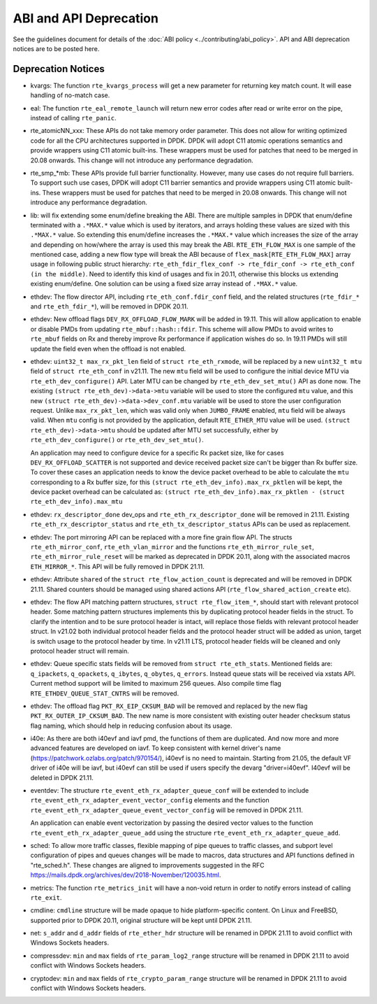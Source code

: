 ..  SPDX-License-Identifier: BSD-3-Clause
    Copyright 2018 The DPDK contributors

ABI and API Deprecation
=======================

See the guidelines document for details of the :doc:`ABI policy
<../contributing/abi_policy>`. API and ABI deprecation notices are to be posted
here.

Deprecation Notices
-------------------

* kvargs: The function ``rte_kvargs_process`` will get a new parameter
  for returning key match count. It will ease handling of no-match case.

* eal: The function ``rte_eal_remote_launch`` will return new error codes
  after read or write error on the pipe, instead of calling ``rte_panic``.

* rte_atomicNN_xxx: These APIs do not take memory order parameter. This does
  not allow for writing optimized code for all the CPU architectures supported
  in DPDK. DPDK will adopt C11 atomic operations semantics and provide wrappers
  using C11 atomic built-ins. These wrappers must be used for patches that
  need to be merged in 20.08 onwards. This change will not introduce any
  performance degradation.

* rte_smp_*mb: These APIs provide full barrier functionality. However, many
  use cases do not require full barriers. To support such use cases, DPDK will
  adopt C11 barrier semantics and provide wrappers using C11 atomic built-ins.
  These wrappers must be used for patches that need to be merged in 20.08
  onwards. This change will not introduce any performance degradation.

* lib: will fix extending some enum/define breaking the ABI. There are multiple
  samples in DPDK that enum/define terminated with a ``.*MAX.*`` value which is
  used by iterators, and arrays holding these values are sized with this
  ``.*MAX.*`` value. So extending this enum/define increases the ``.*MAX.*``
  value which increases the size of the array and depending on how/where the
  array is used this may break the ABI.
  ``RTE_ETH_FLOW_MAX`` is one sample of the mentioned case, adding a new flow
  type will break the ABI because of ``flex_mask[RTE_ETH_FLOW_MAX]`` array
  usage in following public struct hierarchy:
  ``rte_eth_fdir_flex_conf -> rte_fdir_conf -> rte_eth_conf (in the middle)``.
  Need to identify this kind of usages and fix in 20.11, otherwise this blocks
  us extending existing enum/define.
  One solution can be using a fixed size array instead of ``.*MAX.*`` value.

* ethdev: The flow director API, including ``rte_eth_conf.fdir_conf`` field,
  and the related structures (``rte_fdir_*`` and ``rte_eth_fdir_*``),
  will be removed in DPDK 20.11.

* ethdev: New offload flags ``DEV_RX_OFFLOAD_FLOW_MARK`` will be added in 19.11.
  This will allow application to enable or disable PMDs from updating
  ``rte_mbuf::hash::fdir``.
  This scheme will allow PMDs to avoid writes to ``rte_mbuf`` fields on Rx and
  thereby improve Rx performance if application wishes do so.
  In 19.11 PMDs will still update the field even when the offload is not
  enabled.

* ethdev: ``uint32_t max_rx_pkt_len`` field of ``struct rte_eth_rxmode``, will be
  replaced by a new ``uint32_t mtu`` field of ``struct rte_eth_conf`` in v21.11.
  The new ``mtu`` field will be used to configure the initial device MTU via
  ``rte_eth_dev_configure()`` API.
  Later MTU can be changed by ``rte_eth_dev_set_mtu()`` API as done now.
  The existing ``(struct rte_eth_dev)->data->mtu`` variable will be used to store
  the configured ``mtu`` value,
  and this new ``(struct rte_eth_dev)->data->dev_conf.mtu`` variable will
  be used to store the user configuration request.
  Unlike ``max_rx_pkt_len``, which was valid only when ``JUMBO_FRAME`` enabled,
  ``mtu`` field will be always valid.
  When ``mtu`` config is not provided by the application, default ``RTE_ETHER_MTU``
  value will be used.
  ``(struct rte_eth_dev)->data->mtu`` should be updated after MTU set successfully,
  either by ``rte_eth_dev_configure()`` or ``rte_eth_dev_set_mtu()``.

  An application may need to configure device for a specific Rx packet size, like for
  cases ``DEV_RX_OFFLOAD_SCATTER`` is not supported and device received packet size
  can't be bigger than Rx buffer size.
  To cover these cases an application needs to know the device packet overhead to be
  able to calculate the ``mtu`` corresponding to a Rx buffer size, for this
  ``(struct rte_eth_dev_info).max_rx_pktlen`` will be kept,
  the device packet overhead can be calculated as:
  ``(struct rte_eth_dev_info).max_rx_pktlen - (struct rte_eth_dev_info).max_mtu``

* ethdev: ``rx_descriptor_done`` dev_ops and ``rte_eth_rx_descriptor_done``
  will be removed in 21.11.
  Existing ``rte_eth_rx_descriptor_status`` and ``rte_eth_tx_descriptor_status``
  APIs can be used as replacement.

* ethdev: The port mirroring API can be replaced with a more fine grain flow API.
  The structs ``rte_eth_mirror_conf``, ``rte_eth_vlan_mirror`` and the functions
  ``rte_eth_mirror_rule_set``, ``rte_eth_mirror_rule_reset`` will be marked
  as deprecated in DPDK 20.11, along with the associated macros ``ETH_MIRROR_*``.
  This API will be fully removed in DPDK 21.11.

* ethdev: Attribute ``shared`` of the ``struct rte_flow_action_count``
  is deprecated and will be removed in DPDK 21.11. Shared counters should
  be managed using shared actions API (``rte_flow_shared_action_create`` etc).

* ethdev: The flow API matching pattern structures, ``struct rte_flow_item_*``,
  should start with relevant protocol header.
  Some matching pattern structures implements this by duplicating protocol header
  fields in the struct. To clarify the intention and to be sure protocol header
  is intact, will replace those fields with relevant protocol header struct.
  In v21.02 both individual protocol header fields and the protocol header struct
  will be added as union, target is switch usage to the protocol header by time.
  In v21.11 LTS, protocol header fields will be cleaned and only protocol header
  struct will remain.

* ethdev: Queue specific stats fields will be removed from ``struct rte_eth_stats``.
  Mentioned fields are: ``q_ipackets``, ``q_opackets``, ``q_ibytes``, ``q_obytes``,
  ``q_errors``.
  Instead queue stats will be received via xstats API. Current method support
  will be limited to maximum 256 queues.
  Also compile time flag ``RTE_ETHDEV_QUEUE_STAT_CNTRS`` will be removed.

* ethdev: The offload flag ``PKT_RX_EIP_CKSUM_BAD`` will be removed and
  replaced by the new flag ``PKT_RX_OUTER_IP_CKSUM_BAD``. The new name is more
  consistent with existing outer header checksum status flag naming, which
  should help in reducing confusion about its usage.

* i40e: As there are both i40evf and iavf pmd, the functions of them are
  duplicated. And now more and more advanced features are developed on iavf.
  To keep consistent with kernel driver's name
  (https://patchwork.ozlabs.org/patch/970154/), i40evf is no need to maintain.
  Starting from 21.05, the default VF driver of i40e will be iavf, but i40evf
  can still be used if users specify the devarg "driver=i40evf". I40evf will
  be deleted in DPDK 21.11.

* eventdev: The structure ``rte_event_eth_rx_adapter_queue_conf`` will be
  extended to include ``rte_event_eth_rx_adapter_event_vector_config`` elements
  and the function ``rte_event_eth_rx_adapter_queue_event_vector_config`` will
  be removed in DPDK 21.11.

  An application can enable event vectorization by passing the desired vector
  values to the function ``rte_event_eth_rx_adapter_queue_add`` using
  the structure ``rte_event_eth_rx_adapter_queue_add``.

* sched: To allow more traffic classes, flexible mapping of pipe queues to
  traffic classes, and subport level configuration of pipes and queues
  changes will be made to macros, data structures and API functions defined
  in "rte_sched.h". These changes are aligned to improvements suggested in the
  RFC https://mails.dpdk.org/archives/dev/2018-November/120035.html.

* metrics: The function ``rte_metrics_init`` will have a non-void return
  in order to notify errors instead of calling ``rte_exit``.

* cmdline: ``cmdline`` structure will be made opaque to hide platform-specific
  content. On Linux and FreeBSD, supported prior to DPDK 20.11,
  original structure will be kept until DPDK 21.11.

* net: ``s_addr`` and ``d_addr`` fields of ``rte_ether_hdr`` structure
  will be renamed in DPDK 21.11 to avoid conflict with Windows Sockets headers.

* compressdev: ``min`` and ``max`` fields of ``rte_param_log2_range`` structure
  will be renamed in DPDK 21.11 to avoid conflict with Windows Sockets headers.

* cryptodev: ``min`` and ``max`` fields of ``rte_crypto_param_range`` structure
  will be renamed in DPDK 21.11 to avoid conflict with Windows Sockets headers.
